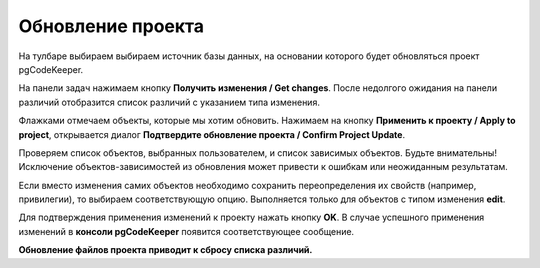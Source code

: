 ==================
Обновление проекта
==================

На тулбаре выбираем выбираем источник базы данных, на основании которого будет обновляться проект pgCodeKeeper.

На панели задач нажимаем кнопку **Получить изменения  / Get changes**. После недолгого ожидания на панели различий отобразится список различий с указанием типа изменения.

.. image:: ../images/changes_list.png

Флажками отмечаем объекты, которые мы хотим обновить. Нажимаем на кнопку **Применить к проекту / Apply to project**, открывается диалог **Подтвердите обновление проекта / Confirm Project Update**.

.. image:: ../images/update_project_dialog.png

Проверяем список объектов, выбранных пользователем, и список зависимых объектов. Будьте внимательны! Исключение объектов-зависимостей из обновления может привести к ошибкам или неожиданным результатам.

Если вместо изменения самих объектов необходимо сохранить переопределения их свойств (например, привилегии), то выбираем соответствующую опцию. Выполняется только для объектов с типом изменения **edit**.

Для подтверждения применения изменений к проекту нажать кнопку **OK**. В случае успешного применения изменений в **консоли pgCodeKeeper** появится соответствующее сообщение. 

**Обновление файлов проекта приводит к сбросу списка различий.**